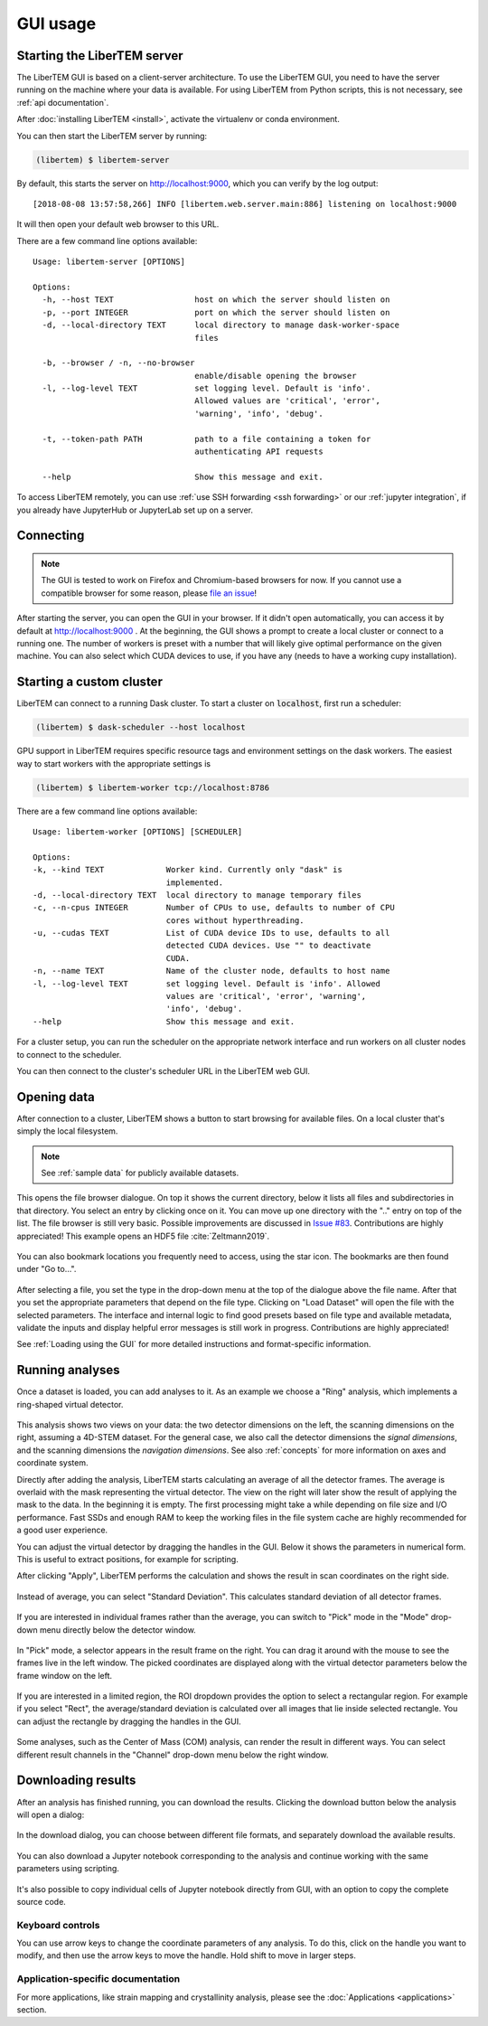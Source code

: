 .. _`usage documentation`:

GUI usage
=========

Starting the LiberTEM server
----------------------------

The LiberTEM GUI is based on a client-server architecture. To use the LiberTEM GUI, you need to
have the server running on the machine where your data is available. For using LiberTEM from
Python scripts, this is not necessary, see :ref:`api documentation`.

After :doc:`installing LiberTEM <install>`, activate the virtualenv or conda environment.

You can then start the LiberTEM server by running:

.. code-block:: shell

    (libertem) $ libertem-server

By default, this starts the server on http://localhost:9000, which you can verify by the
log output::

    [2018-08-08 13:57:58,266] INFO [libertem.web.server.main:886] listening on localhost:9000

It will then open your default web browser to this URL.

There are a few command line options available::

    Usage: libertem-server [OPTIONS]

    Options:
      -h, --host TEXT                 host on which the server should listen on
      -p, --port INTEGER              port on which the server should listen on
      -d, --local-directory TEXT      local directory to manage dask-worker-space
                                      files

      -b, --browser / -n, --no-browser
                                      enable/disable opening the browser
      -l, --log-level TEXT            set logging level. Default is 'info'.
                                      Allowed values are 'critical', 'error',
                                      'warning', 'info', 'debug'.

      -t, --token-path PATH           path to a file containing a token for
                                      authenticating API requests

      --help                          Show this message and exit.

.. versionadded:: 0.4.0
    :code:`--browser` / :code:`--no-browser` option was added, open browser by default.
.. versionadded:: 0.6.0
    :code:`-l, --log-level` was added.
.. versionadded:: 0.8.0
    :code:`-t, --token-path` was added and :code:`-h, --host` was re-enabled.

To access LiberTEM remotely, you can use :ref:`use SSH forwarding <ssh forwarding>`
or our :ref:`jupyter integration`, if you already have JupyterHub or JupyterLab
set up on a server.


Connecting
----------

.. note::

   The GUI is tested to work on Firefox and Chromium-based browsers for now. If you
   cannot use a compatible browser for some reason, please `file an issue <https://github.com/liberTEM/LiberTEM/issues>`_!

After starting the server, you can open the GUI in your browser. If it didn't open
automatically, you can access it by default at http://localhost:9000 . At the beginning,
the GUI shows a prompt to create a local cluster or connect to a running one.
The number of workers is preset with a number that will likely give optimal
performance on the given machine. You can also select which CUDA devices to use, if you have
any (needs to have a working cupy installation).

..  figure:: ./images/use/create.png

.. _`cluster`:

Starting a custom cluster
-------------------------

LiberTEM can connect to a running Dask cluster. To start a cluster on
:code:`localhost`, first run a scheduler:

.. code-block:: shell

    (libertem) $ dask-scheduler --host localhost

GPU support in LiberTEM requires specific resource tags and environment settings
on the dask workers. The easiest way to start workers with the appropriate
settings is

.. code-block:: shell

    (libertem) $ libertem-worker tcp://localhost:8786

There are a few command line options available::

    Usage: libertem-worker [OPTIONS] [SCHEDULER]

    Options:
    -k, --kind TEXT             Worker kind. Currently only "dask" is
                                implemented.
    -d, --local-directory TEXT  local directory to manage temporary files
    -c, --n-cpus INTEGER        Number of CPUs to use, defaults to number of CPU
                                cores without hyperthreading.
    -u, --cudas TEXT            List of CUDA device IDs to use, defaults to all
                                detected CUDA devices. Use "" to deactivate
                                CUDA.
    -n, --name TEXT             Name of the cluster node, defaults to host name
    -l, --log-level TEXT        set logging level. Default is 'info'. Allowed
                                values are 'critical', 'error', 'warning',
                                'info', 'debug'.
    --help                      Show this message and exit.

.. versionadded:: 0.6.0

For a cluster setup, you can run the scheduler on the appropriate network interface and
run workers on all cluster nodes to connect to the scheduler.

You can then connect to the cluster's scheduler URL in the LiberTEM web GUI.

Opening data
------------

After connection to a cluster, LiberTEM shows a button to start browsing for
available files. On a local cluster that's simply the local filesystem.

.. note:: See :ref:`sample data` for publicly available datasets.

..  figure:: ./images/use/browse.png

This opens the file browser dialogue. On top it shows the current directory,
below it lists all files and subdirectories in that directory. You select an
entry by clicking once on it. You can move up one directory with the ".." entry
on top of the list. The file browser is still very basic. Possible improvements
are discussed in `Issue #83 <https://github.com/LiberTEM/LiberTEM/issues/83>`_.
Contributions are highly appreciated! This example opens an HDF5 file :cite:`Zeltmann2019`.

..  figure:: ./images/use/open.png

You can also bookmark locations you frequently need to access, using the
star icon. The bookmarks are then found under "Go to...".

..  figure:: ./images/use/star.png

After selecting a file, you set the type in the drop-down menu at the top of the
dialogue above the file name. After that you set the appropriate parameters that
depend on the file type. Clicking on "Load Dataset" will open the file with the
selected parameters. The interface and internal logic to find good presets based
on file type and available metadata, validate the inputs and display helpful
error messages is still work in progress. Contributions are highly appreciated!

See :ref:`Loading using the GUI` for more detailed instructions and
format-specific information.

..  figure:: ./images/use/type.png

Running analyses
----------------

Once a dataset is loaded, you can add analyses to it. As an example we choose a
"Ring" analysis, which implements a ring-shaped virtual detector.

..  figure:: ./images/use/add_analysis.png

..  figure:: ./images/use/adjust.png


This analysis shows two views on your data: the two detector dimensions on
the left, the scanning dimensions on the right, assuming a 4D-STEM dataset.
For the general case, we also call the detector dimensions the *signal
dimensions*, and the scanning dimensions the *navigation dimensions*.
See also :ref:`concepts` for more information on axes and coordinate system.

Directly after
adding the analysis, LiberTEM starts calculating an average of all the detector
frames. The average is overlaid with the mask representing the virtual detector. The view on the right
will later show the result of applying the mask to the data. In the beginning it
is empty. The first processing might take a while depending on file size and I/O
performance. Fast SSDs and enough RAM to keep the working files in the file
system cache are highly recommended for a good user experience.

You can adjust the virtual detector by dragging the handles in the GUI. Below it
shows the parameters in numerical form. This is useful to extract positions, for
example for scripting.

After clicking "Apply", LiberTEM performs the calculation and shows the result
in scan coordinates on the right side.

..  figure:: ./images/use/apply.png

Instead of average, you can select "Standard Deviation". This calculates
standard deviation of all detector frames.

..  figure:: ./images/use/std_dev.png

If you are interested in individual frames rather than the average, you can
switch to "Pick" mode in the "Mode" drop-down menu directly below the detector
window.

..  figure:: ./images/use/pick.png

In "Pick" mode, a selector appears in the result frame on the right. You can
drag it around with the mouse to see the frames live in the left window. The
picked coordinates are displayed along with the virtual detector parameters
below the frame window on the left.

..  figure:: ./images/use/pick_frame.png

If you are interested in a limited region, the ROI dropdown provides the option
to select a rectangular region. For example if you select "Rect", the
average/standard deviation is calculated over all images that lie inside selected
rectangle. You can adjust the rectangle by dragging the handles in the GUI.

..  figure:: ./images/use/rect.png

Some analyses, such as the Center of Mass (COM) analysis, can render the result
in different ways. You can select different result channels in the "Channel" drop-down menu
below the right window.

..  figure:: ./images/use/image.png

.. _`download results`:

Downloading results
-------------------

After an analysis has finished running, you can download the results. Clicking the download button
below the analysis will open a dialog:

..  figure:: ./images/use/download-btn.png

In the download dialog, you can choose between different file formats, and separately
download the available results.

..  figure:: ./images/use/download-modal.png

You can also download a Jupyter notebook corresponding to the analysis and
continue working with the same parameters using scripting.

.. figure:: ./images/use/download-jupyter.png

It's also possible to copy individual cells of Jupyter notebook directly from GUI, with an option
to copy the complete source code.

.. figure:: ./images/use/copy-jupyter.png

Keyboard controls
~~~~~~~~~~~~~~~~~

You can use arrow keys to change the coordinate parameters of any analysis. To
do this, click on the handle you want to modify, and then use the arrow keys to
move the handle. Hold shift to move in larger steps.

Application-specific documentation
~~~~~~~~~~~~~~~~~~~~~~~~~~~~~~~~~~

For more applications, like strain mapping and crystallinity analysis, please
see the :doc:`Applications <applications>` section.
